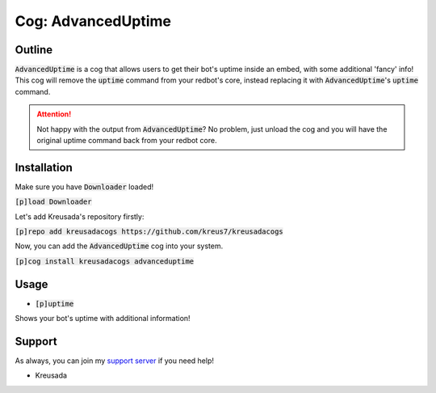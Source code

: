 .. _advanceduptime:

====================
Cog: AdvancedUptime
====================

-------
Outline
-------

:code:`AdvancedUptime` is a cog that allows users to get their bot's uptime inside an embed, with some additional 'fancy' info!
This cog will remove the :code:`uptime` command from your redbot's core, instead replacing it with :code:`AdvancedUptime`'s :code:`uptime` command.

.. attention:: Not happy with the output from :code:`AdvancedUptime`? No problem, just unload the cog and you will have the original uptime command back from your redbot core.

------------
Installation
------------

Make sure you have :code:`Downloader` loaded!

:code:`[p]load Downloader`

Let's add Kreusada's repository firstly:

:code:`[p]repo add kreusadacogs https://github.com/kreus7/kreusadacogs`

Now, you can add the :code:`AdvancedUptime` cog into your system.

:code:`[p]cog install kreusadacogs advanceduptime`

-----
Usage
-----

- :code:`[p]uptime`

Shows your bot's uptime with additional information!

-------
Support
-------

As always, you can join my `support server <https://discord.gg/JmCFyq7>`_ if you need help!

- Kreusada
